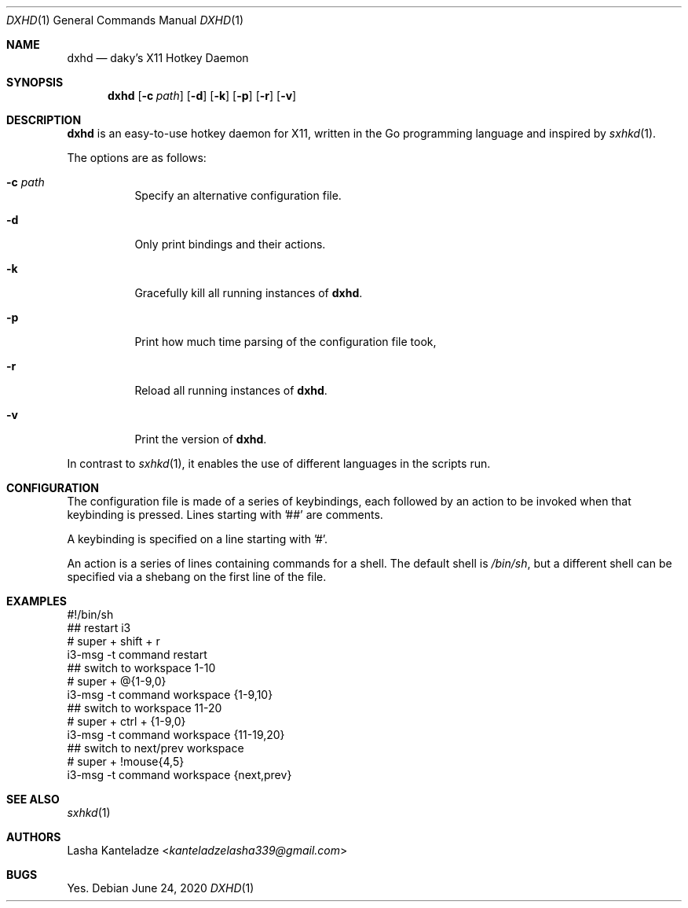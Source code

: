 .Dd June 24, 2020
.Dt DXHD 1
.Os
.
.Sh NAME
.Nm dxhd
.Nd daky's X11 Hotkey Daemon
.
.Sh SYNOPSIS
.Nm
.Op Fl c Ar path
.Op Fl d
.Op Fl k
.Op Fl p
.Op Fl r
.Op Fl v
.
.Sh DESCRIPTION
.Nm
is an easy-to-use hotkey daemon for X11, written in the Go programming
language and inspired by
.Xr sxhkd 1 .
.Pp
The options are as follows:
.Bl -tag -length Ds
.It Fl c Ar path
Specify an alternative configuration file.
.It Fl d
Only print bindings and their actions.
.It Fl k
Gracefully kill all running instances of
.Nm .
.It Fl p
Print how much time parsing of the configuration file took,
.It Fl r
Reload all running instances of
.Nm .
.It Fl v
Print the version of
.Nm .
.El
.Pp
In contrast to
.Xr sxhkd 1 ,
it enables the use of different languages in the scripts run.
.
.Sh CONFIGURATION
.\" TODO: describe syntax of keybindings and variants and ranges and
.\" stuff
The configuration file is made of a series of keybindings, each
followed by an action to be invoked when that keybinding is pressed.
Lines starting with '##' are comments.
.Pp
A keybinding is specified on a line starting with '#'.
.Pp
An action is a series of lines containing commands for a shell. The
default shell is
.Pa /bin/sh ,
but a different shell can be specified via a shebang on the first line
of the file.
.
.Sh EXAMPLES
.Bd -literal
#!/bin/sh
## restart i3
# super + shift + r
i3-msg -t command restart
## switch to workspace 1-10
# super + @{1-9,0}
i3-msg -t command workspace {1-9,10}
## switch to workspace 11-20
# super + ctrl + {1-9,0}
i3-msg -t command workspace {11-19,20}
## switch to next/prev workspace
# super + !mouse{4,5}
i3-msg -t command workspace {next,prev}
.Ed
.
.Sh SEE ALSO
.Xr sxhkd 1
.
.Sh AUTHORS
.An Lasha Kanteladze Aq Mt kanteladzelasha339@gmail.com
.
.Sh BUGS
Yes.
